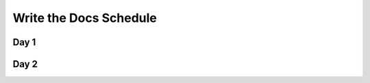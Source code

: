 Write the Docs Schedule
=======================

Day 1
-----

+-----------+-------------------------------------------------------------------------------+
| Time      | Talk                                                                          |
+===========+===============================================================================+
| 8-850     | Registration                                                                  |
+-----------+-------------------------------------------------------------------------------+
| 850-9     | Intro                                                                         |
+-----------+-------------------------------------------------------------------------------+
| 9-940     | Kenneth Reitz - Documentation is King                                         |
+-----------+-------------------------------------------------------------------------------+
| 940-1020  | Michael Verdi - How Mozilla supports users all over the world                 |
+-----------+-------------------------------------------------------------------------------+
| 1020-1040 | Coffee                                                                        |
+-----------+-------------------------------------------------------------------------------+
| 1040-1100 | Erin Robbins O’Brien - Beautiful Documents - A Language Love Story          |
+-----------+-------------------------------------------------------------------------------+
| 1100-1140 | Daniya Kamran - Translating Science into Poetry                               |
+-----------+-------------------------------------------------------------------------------+
| 1140-1200 | Sarah Grant - Evolution of the English Language from Text to Texting          |
+-----------+-------------------------------------------------------------------------------+
| 1200-1    | Lunch                                                                         |
+-----------+-------------------------------------------------------------------------------+
| 1-120     | Jennifer Hodgdon - Motivating developers to write API documentation           |
+-----------+-------------------------------------------------------------------------------+
| 120-200   | Leah Cutter - Generating a Culture of Doc                                     |
+-----------+-------------------------------------------------------------------------------+
| 2-240     | Kevin Hale - Getting Developers and Engineers to Write the Docs               |
+-----------+-------------------------------------------------------------------------------+
| 240-3     | Jonathan Mukai-Heidt - Play and Pragmatism: Recapturing the Beginner’s Mind |
+-----------+-------------------------------------------------------------------------------+
| 3-320     | Teresa Talbot - Technically Communicating Internationally                     |
+-----------+-------------------------------------------------------------------------------+
| 3-340     | Snack                                                                         |
+-----------+-------------------------------------------------------------------------------+
| 340-4     | Daniel Lindsley - The Unenviable Tutorial                                     |
+-----------+-------------------------------------------------------------------------------+
| 4-420     | Brandon Philips - Single Page Docs: Stop the Click Insanity                   |
+-----------+-------------------------------------------------------------------------------+
| 420-440   | Andrew Kuchling - Why Projects Should Have “What’s New” Documents       |
+-----------+-------------------------------------------------------------------------------+
| 440-520   | Marcia Riefer Johnston - Write Tight(er)                                      |
+-----------+-------------------------------------------------------------------------------+
| 520-6     | Lightning Talks                                                               |
+-----------+-------------------------------------------------------------------------------+
| 6-        | Announcements (Party, Dinner, etc)                                            |
+-----------+-------------------------------------------------------------------------------+


Day 2
-----

+-----------+-----------------------------------------------------------------------------------------+
| Time      | Talk                                                                                    |
+===========+=========================================================================================+
| 8-850     | Registration                                                                            |
+-----------+-----------------------------------------------------------------------------------------+
| 850-9     | Intro/Announcements                                                                     |
+-----------+-----------------------------------------------------------------------------------------+
| 9-940     | Noirin Plunkett - Text Lacks Empathy                                                    |
+-----------+-----------------------------------------------------------------------------------------+
| 940-1020  | Matthew Butterick - Typography for Docs                                                 |
+-----------+-----------------------------------------------------------------------------------------+
| 1020-1040 | Coffee                                                                                  |
+-----------+-----------------------------------------------------------------------------------------+
| 1040-1100 | James Tauber - Versioned Literate Programming for Tutorials                             |
+-----------+-----------------------------------------------------------------------------------------+
| 1100-1140 | Tim Daly - Literate Programming in the Large                                            |
+-----------+-----------------------------------------------------------------------------------------+
| 1140-1200 | Jennifer Hartnett-Henderson - Sketchnotes: Communicate Complex Ideas Quickly            |
+-----------+-----------------------------------------------------------------------------------------+
| 1200-1    | Lunch                                                                                   |
+-----------+-----------------------------------------------------------------------------------------+
| 1-120     | Heidi Waterhouse - Search-first documentation: tags and keywords for frustrated users   |
+-----------+-----------------------------------------------------------------------------------------+
| 120-200   | James Socol - UX and IA at Mozilla Support, and Helping 7.2 Million More People         |
+-----------+-----------------------------------------------------------------------------------------+
| 2-240     | Ashleigh Rentz - The technical challenges of serving docs at Google’s scale           |
+-----------+-----------------------------------------------------------------------------------------+
| 240-3     | Ann Goliak - Helping the help pages                                                     |
+-----------+-----------------------------------------------------------------------------------------+
| 3-320     | Jim R. Wilson - Describe, Defend, Differentiate and Deliver                             |
+-----------+-----------------------------------------------------------------------------------------+
| 3-340     | Snack                                                                                   |
+-----------+-----------------------------------------------------------------------------------------+
| 340-4     | Nisha George & Elaine Tsai - Translating Customer Interactions to Documentation         |
+-----------+-----------------------------------------------------------------------------------------+
| 4-420     | Adam DuVander - Docs as Marketing: Make Your API Irresistible                           |
+-----------+-----------------------------------------------------------------------------------------+
| 420-440   | Lauren Rother - Build a Bakery: Making cake, eating it and planning for future cake too |
+-----------+-----------------------------------------------------------------------------------------+
| 440-520   | Ana Nelson - Integrating Development, Documentation and Reporting                       |
+-----------+-----------------------------------------------------------------------------------------+
| 520-6     | Lightning Talks                                                                         |
+-----------+-----------------------------------------------------------------------------------------+
| 6-        | Closing Statements                                                                      |
+-----------+-----------------------------------------------------------------------------------------+
